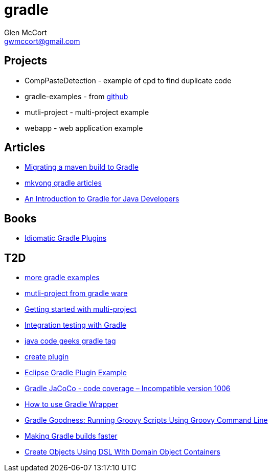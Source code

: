 = gradle
Glen McCort <gwmccort@gmail.com>

== Projects
* CompPasteDetection - example of cpd to find duplicate code
* gradle-examples - from https://github.com/pkainulainen/gradle-examples[github]
* mutli-project - multi-project example
* webapp - web application example

== Articles
* http://gradle.org/migrating-a-maven-build-to-gradle/[Migrating a maven build to Gradle]
* http://www.mkyong.com/tag/gradle/[mkyong gradle articles]
* http://www.slideshare.net/KostasSaidis/an-introduction-to-gradle-for-java-developers[An Introduction to Gradle for Java Developers]


== Books
* https://leanpub.com/idiomaticgradle[Idiomatic Gradle Plugins]

== T2D
* https://github.com/JFrogDev/project-examples/tree/master/gradle-examples[more gradle examples]
* https://github.com/gradle/gradle/tree/master/subprojects/docs/src/samples/java/multiproject[mutli-project from gradle ware]
* http://www.petrikainulainen.net/programming/gradle/getting-started-with-gradle-creating-a-multi-project-build/[Getting started with multi-project]
* http://www.javacodegeeks.com/2015/10/integration-testing-with-gradle.html[Integration testing with Gradle]
* http://www.javacodegeeks.com/tag/gradle/[java code geeks gradle tag]
* https://translate.google.com/translate?sl=auto&tl=en&js=y&prev=_t&hl=en&ie=UTF-8&u=http%3A%2F%2Fgroovyando.org%2F2015%2F11%2F15%2Fcrea-tu-propio-plugin-de-gradle%2F&edit-text=[create plugin]
* http://examples.javacodegeeks.com/desktop-java/ide/eclipse/eclipse-gradle-plugin-example/[Eclipse Gradle Plugin Example]
* http://www.mkyong.com/gradle/gradle-jacoco-incompatible-version-1006/[Gradle JaCoCo - code coverage – Incompatible version 1006]
* http://www.mkyong.com/gradle/how-to-use-gradle-wrapper/[How to use Gradle Wrapper]
* http://mrhaki.blogspot.com/2016/02/gradle-goodness-running-groovy-scripts.html[Gradle Goodness: Running Groovy Scripts Using Groovy Command Line]
* http://zeroturnaround.com/rebellabs/making-gradle-builds-faster/[Making Gradle builds faster]
* http://mrhaki.blogspot.com/2016/02/gradle-goodness-create-objects-with-dsl.html[Create Objects Using DSL With Domain Object Containers]
